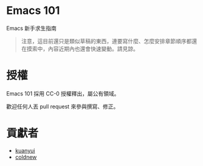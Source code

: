 * Emacs 101
Emacs 新手求生指南

#+BEGIN_QUOTE
注意，這目前還只是類似草稿的東西，連要寫什麼、怎麼安排章節順序都還在摸索中，內容近期內也還會快速變動。請見諒。
#+END_QUOTE

* 授權
Emacs 101 採用 CC-0 授權釋出，屬公有領域。

歡迎任何人丟 pull request 來參與撰寫、修正。

* 貢獻者
- [[https://kuanyui.github.io/][kuanyui]]
- [[https://coldnew.github.io/][coldnew]]
